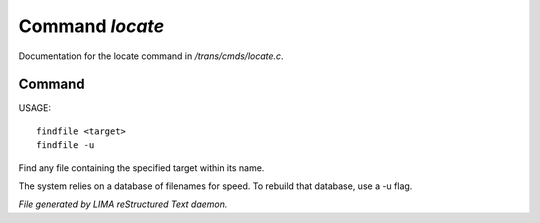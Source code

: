 *****************
Command *locate*
*****************

Documentation for the locate command in */trans/cmds/locate.c*.

Command
=======

USAGE::

	findfile <target>
	findfile -u

Find any file containing the specified target within its name.

The system relies on a database of filenames for speed.
To rebuild that database, use a -u flag.



*File generated by LIMA reStructured Text daemon.*
